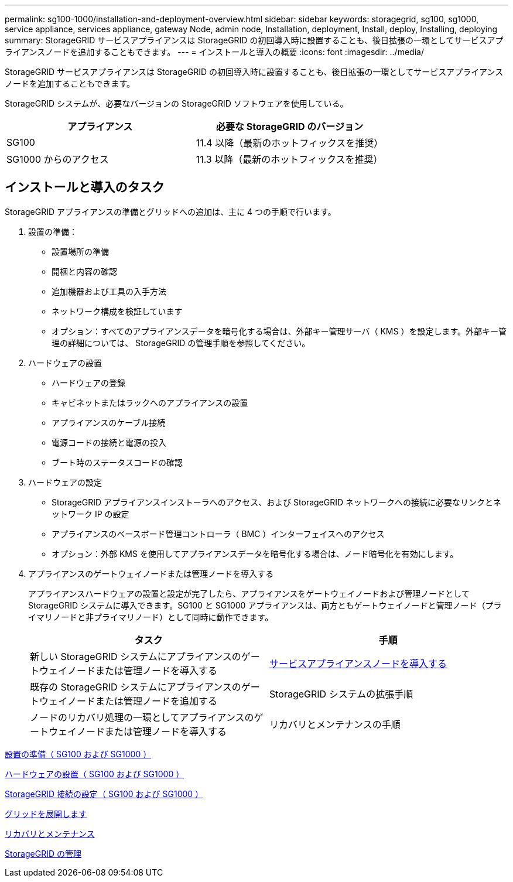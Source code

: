 ---
permalink: sg100-1000/installation-and-deployment-overview.html 
sidebar: sidebar 
keywords: storagegrid, sg100, sg1000, service appliance, services appliance, gateway Node, admin node, Installation, deployment, Install, deploy, Installing, deploying 
summary: StorageGRID サービスアプライアンスは StorageGRID の初回導入時に設置することも、後日拡張の一環としてサービスアプライアンスノードを追加することもできます。 
---
= インストールと導入の概要
:icons: font
:imagesdir: ../media/


[role="lead"]
StorageGRID サービスアプライアンスは StorageGRID の初回導入時に設置することも、後日拡張の一環としてサービスアプライアンスノードを追加することもできます。

StorageGRID システムが、必要なバージョンの StorageGRID ソフトウェアを使用している。

|===
| アプライアンス | 必要な StorageGRID のバージョン 


 a| 
SG100
 a| 
11.4 以降（最新のホットフィックスを推奨）



 a| 
SG1000 からのアクセス
 a| 
11.3 以降（最新のホットフィックスを推奨）

|===


== インストールと導入のタスク

StorageGRID アプライアンスの準備とグリッドへの追加は、主に 4 つの手順で行います。

. 設置の準備：
+
** 設置場所の準備
** 開梱と内容の確認
** 追加機器および工具の入手方法
** ネットワーク構成を検証しています
** オプション：すべてのアプライアンスデータを暗号化する場合は、外部キー管理サーバ（ KMS ）を設定します。外部キー管理の詳細については、 StorageGRID の管理手順を参照してください。


. ハードウェアの設置
+
** ハードウェアの登録
** キャビネットまたはラックへのアプライアンスの設置
** アプライアンスのケーブル接続
** 電源コードの接続と電源の投入
** ブート時のステータスコードの確認


. ハードウェアの設定
+
** StorageGRID アプライアンスインストーラへのアクセス、および StorageGRID ネットワークへの接続に必要なリンクとネットワーク IP の設定
** アプライアンスのベースボード管理コントローラ（ BMC ）インターフェイスへのアクセス
** オプション：外部 KMS を使用してアプライアンスデータを暗号化する場合は、ノード暗号化を有効にします。


. アプライアンスのゲートウェイノードまたは管理ノードを導入する
+
アプライアンスハードウェアの設置と設定が完了したら、アプライアンスをゲートウェイノードおよび管理ノードとして StorageGRID システムに導入できます。SG100 と SG1000 アプライアンスは、両方ともゲートウェイノードと管理ノード（プライマリノードと非プライマリノード）として同時に動作できます。

+
|===
| タスク | 手順 


 a| 
新しい StorageGRID システムにアプライアンスのゲートウェイノードまたは管理ノードを導入する
 a| 
xref:deploying-services-appliance-node.adoc[サービスアプライアンスノードを導入する]



 a| 
既存の StorageGRID システムにアプライアンスのゲートウェイノードまたは管理ノードを追加する
 a| 
StorageGRID システムの拡張手順



 a| 
ノードのリカバリ処理の一環としてアプライアンスのゲートウェイノードまたは管理ノードを導入する
 a| 
リカバリとメンテナンスの手順

|===


xref:preparing-for-installation-sg100-and-sg1000.adoc[設置の準備（ SG100 および SG1000 ）]

xref:installing-hardware-sg100-and-sg1000.adoc[ハードウェアの設置（ SG100 および SG1000 ）]

xref:configuring-storagegrid-connections-sg100-and-sg1000.adoc[StorageGRID 接続の設定（ SG100 および SG1000 ）]

xref:../expand/index.adoc[グリッドを展開します]

xref:../maintain/index.adoc[リカバリとメンテナンス]

xref:../admin/index.adoc[StorageGRID の管理]
